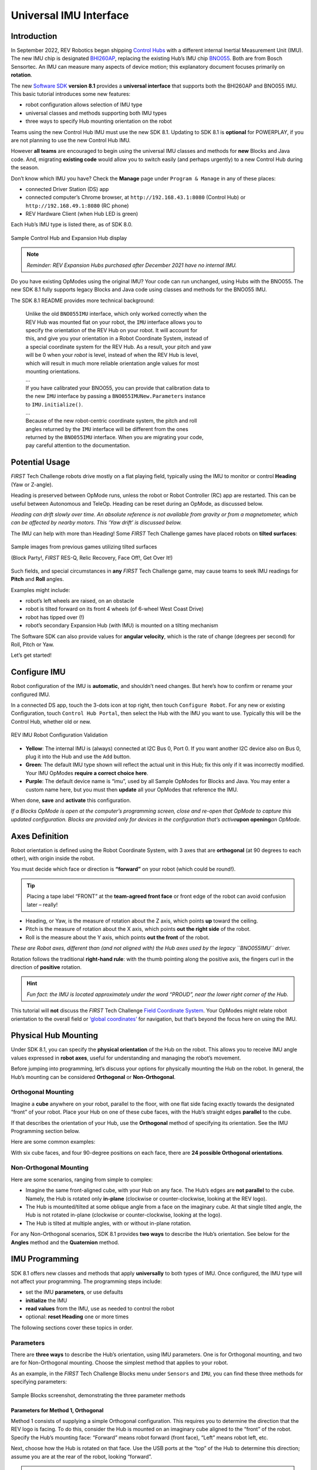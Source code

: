 Universal IMU Interface
=======================

Introduction
------------

In September 2022, REV Robotics began shipping `Control Hubs
<https://www.revrobotics.com/rev-31-1595/>`__ with a different internal
Inertial Measurement Unit (IMU). The new IMU chip is designated `BHI260AP
<https://www.bosch-sensortec.com/products/smart-sensors/bhi260ap/>`__,
replacing the existing Hub’s IMU chip `BNO055
<https://www.bosch-sensortec.com/products/smart-sensors/bno055/>`__.  Both are
from Bosch Sensortec. An IMU can measure many aspects of device motion; this
explanatory document focuses primarily on **rotation**.

The new `Software SDK
<https://github.com/FIRST-Tech-Challenge/FtcRobotController/releases>`__
**version 8.1** provides a **universal interface** that supports both the
BHI260AP and BNO055 IMU. This basic tutorial introduces some new features: 

-  robot configuration allows selection of IMU type 
-  universal classes and methods supporting both IMU types 
-  three ways to specify Hub mounting orientation on the robot

Teams using the new Control Hub IMU must use the new SDK 8.1.  Updating to SDK
8.1 is **optional** for POWERPLAY, if you are not planning to use the new
Control Hub IMU.

However **all teams** are encouraged to begin using the universal IMU classes
and methods for **new** Blocks and Java code. And, migrating **existing code**
would allow you to switch easily (and perhaps urgently) to a new Control Hub
during the season.

Don’t know which IMU you have? Check the **Manage** page under ``Program &
Manage`` in any of these places: 

-  connected Driver Station (DS) app 
-  connected computer’s Chrome browser, at ``http://192.168.43.1:8080`` (Control Hub) or ``http://192.168.49.1:8080`` (RC phone) 
-  REV Hardware Client (when Hub LED is green)

Each Hub’s IMU type is listed there, as of SDK 8.0.

.. figure:: images/010-Manage-2-hubs.png
   :align: center
   :alt: 2-hub display
   :width: 80%

   Sample Control Hub and Expansion Hub display

.. note:: 
   *Reminder: REV Expansion Hubs purchased after December 2021 have no internal
   IMU.*

Do you have existing OpModes using the original IMU? Your code can run
unchanged, using Hubs with the BNO055. The new SDK 8.1 fully supports legacy
Blocks and Java code using classes and methods for the BNO055 IMU.

The SDK 8.1 README provides more technical background:

   | Unlike the old ``BNO055IMU`` interface, which only worked correctly when the
   | REV Hub was mounted flat on your robot, the ``IMU`` interface allows you to
   | specify the orientation of the REV Hub on your robot. It will account for
   | this, and give you your orientation in a Robot Coordinate System, instead of
   | a special coordinate system for the REV Hub. As a result, your pitch and yaw
   | will be 0 when your *robot* is level, instead of when the REV Hub is level,
   | which will result in much more reliable orientation angle values for most
   | mounting orientations.
   | ...
   | If you have calibrated your BNO055, you can provide that calibration data to
   | the new ``IMU`` interface by passing a ``BNO055IMUNew.Parameters`` instance
   | to ``IMU.initialize()``.
   | ...
   | Because of the new robot-centric coordinate system, the pitch and roll
   | angles returned by the ``IMU`` interface will be different from the ones
   | returned by the ``BNO055IMU`` interface. When you are migrating your code,
   | pay careful attention to the documentation.

Potential Usage
---------------

*FIRST* Tech Challenge robots drive mostly on a flat playing field, typically
using the IMU to monitor or control **Heading** (Yaw or Z-angle).

Heading is preserved between OpMode runs, unless the robot or Robot Controller
(RC) app are restarted. This can be useful between Autonomous and TeleOp.
Heading can be reset during an OpMode, as discussed below.

*Heading can drift slowly over time. An absolute reference is not available
from gravity or from a magnetometer, which can be affected by nearby motors.
This ‘Yaw drift’ is discussed below.*

The IMU can help with more than Heading! Some *FIRST* Tech Challenge games have
placed robots on **tilted surfaces**:

.. figure:: images/002-tilted-games.png
   :align: center
   :alt: previous games 1
   :width: 80%

.. figure:: images/003-tilted-games-2.png
   :align: center
   :alt: previous games 2
   :width: 80%

   Sample images from previous games utilizing tilted surfaces

   (Block Party!, *FIRST* RES-Q, Relic Recovery, Face Off!, Get Over It!)

Such fields, and special circumstances in **any** *FIRST* Tech Challenge game,
may cause teams to seek IMU readings for **Pitch** and **Roll** angles.

Examples might include: 

-  robot’s left wheels are raised, on an obstacle
-  robot is tilted forward on its front 4 wheels (of 6-wheel West Coast Drive) 
-  robot has tipped over (!) 
-  robot’s secondary Expansion Hub (with IMU) is mounted on a tilting mechanism

The Software SDK can also provide values for **angular velocity**, which is
the rate of change (degrees per second) for Roll, Pitch or Yaw.

Let’s get started!

Configure IMU
-------------

Robot configuration of the IMU is **automatic**, and shouldn’t need changes.
But here’s how to confirm or rename your configured IMU.

In a connected DS app, touch the 3-dots icon at top right, then touch
``Configure Robot``. For any new or existing Configuration, touch ``Control Hub
Portal``, then select the Hub with the IMU you want to use. Typically this will
be the Control Hub, whether old or new.

.. figure:: images/020-DH-config-3-up.png
   :align: center
   :alt: IMU Robot Configuration
   :width: 80%

   REV IMU Robot Configuration Validation

-  **Yellow**: The internal IMU is (always) connected at I2C Bus 0, Port 0.  If
   you want another I2C device also on Bus 0, plug it into the Hub and use the
   ``Add`` button.

-  **Green**: The default IMU type shown will reflect the actual unit in this Hub;
   fix this only if it was incorrectly modified. Your IMU OpModes **require a
   correct choice here**.

-  **Purple**: The default device name is “imu”, used by all Sample OpModes for
   Blocks and Java. You may enter a custom name here, but you must then
   **update** all your OpModes that reference the IMU.

When done, **save** and **activate** this configuration.

*If a Blocks OpMode is open at the computer’s programming screen, close and
re-open that OpMode to capture this updated configuration. Blocks are provided
only for devices in the configuration that’s active*\ **upon opening**\ *an
OpMode.*

Axes Definition
---------------

Robot orientation is defined using the Robot Coordinate System, with 3
axes that are **orthogonal** (at 90 degrees to each other), with origin
inside the robot.

You must decide which face or direction is **“forward”** on your robot
(which could be round!).

.. tip::
   Placing a tape label “FRONT” at the **team-agreed front face** or front
   edge of the robot can avoid confusion later – really!

-  Heading, or Yaw, is the measure of rotation about the Z axis, which
   points **up** toward the ceiling.

-  Pitch is the measure of rotation about the X axis, which points **out
   the right side** of the robot.

-  Roll is the measure about the Y axis, which points **out the front**
   of the robot.

*These are Robot axes, different than (and not aligned with) the Hub
axes used by the legacy ``BNO055IMU`` driver.*

Rotation follows the traditional **right-hand rule**: with the thumb
pointing along the positive axis, the fingers curl in the direction of
**positive** rotation.

.. hint::
   *Fun fact: the IMU is located approximately under the word “PROUD”, near the
   lower right corner of the Hub.*

This tutorial will **not** discuss the *FIRST* Tech Challenge `Field Coordinate System
<https://github.com/FIRST-Tech-Challenge/FtcRobotController/blob/master/FtcRobotController/src/main/java/org/firstinspires/ftc/robotcontroller/external/samples/FTC_FieldCoordinateSystemDefinition.pdf>`__.
Your OpModes might relate robot orientation to the overall field or `‘global
coordinates’
<https://github.com/FIRST-Tech-Challenge/FtcRobotController/wiki/Vuforia-for-Blocks#vuforia-introduction>`__
for navigation, but that’s beyond the focus here on using the IMU.

Physical Hub Mounting
---------------------

Under SDK 8.1, you can specify the **physical orientation** of the Hub
on the robot. This allows you to receive IMU angle values expressed in
**robot axes**, useful for understanding and managing the robot’s
movement.

Before jumping into programming, let’s discuss your options for
physically mounting the Hub on the robot. In general, the Hub’s mounting
can be considered **Orthogonal** or **Non-Orthogonal**.

Orthogonal Mounting
^^^^^^^^^^^^^^^^^^^

Imagine a **cube** anywhere on your robot, parallel to the floor, with
one flat side facing exactly towards the designated “front” of your
robot. Place your Hub on one of these cube faces, with the Hub’s
straight edges **parallel** to the cube.

If that describes the orientation of your Hub, use the **Orthogonal**
method of specifying its orientation. See the IMU Programming section
below.

Here are some common examples:

.. grid:: 1 2 2 3
   :gutter: 2

   .. grid-item-card::
      :class-header: sd-bg-dark font-weight-bold sd-text-white
      :class-body: sd-text-left body

      Orthogonal #1

      ^^^

      .. figure:: images/orthogonal-1.png
         :align: center
         :alt: Logo UP, USB Forward
         :width: 100%

      +++

      Logo UP, USB FORWARD

   .. grid-item-card::
      :class-header: sd-bg-dark font-weight-bold sd-text-white
      :class-body: sd-text-left body

      Orthogonal #2

      ^^^

      .. figure:: images/orthogonal-2.png
         :align: center
         :alt: Logo LEFT, USB UP
         :width: 100%

      +++

      Logo LEFT, USB UP

   .. grid-item-card::
      :class-header: sd-bg-dark font-weight-bold sd-text-white
      :class-body: sd-text-left body

      Orthogonal #3

      ^^^

      .. figure:: images/orthogonal-3.png
         :align: center
         :alt: Logo RIGHT, USB UP
         :width: 100%

      +++

      Logo RIGHT, USB UP

   .. grid-item-card::
      :class-header: sd-bg-dark font-weight-bold sd-text-white
      :class-body: sd-text-left body

      Orthogonal #4

      ^^^

      .. figure:: images/orthogonal-4.png
         :align: center
         :alt: Logo FORWARD, USB UP
         :width: 100%

      +++

      Logo FORWARD, USB UP

   .. grid-item-card::
      :class-header: sd-bg-dark font-weight-bold sd-text-white
      :class-body: sd-text-left body

      Orthogonal #5

      ^^^

      .. figure:: images/orthogonal-5.png
         :align: center
         :alt: Logo BACKWARD, USB UP
         :width: 100%

      +++

      Logo BACKWARD, USB UP

   .. grid-item-card::
      :class-header: sd-bg-dark font-weight-bold sd-text-white
      :class-body: sd-text-left body

      Orthogonal #6

      ^^^

      .. figure:: images/orthogonal-6.png
         :align: center
         :alt: Logo DOWN, USB FORWARD
         :width: 100%

      +++

      Logo DOWN, USB FORWARD

   .. grid-item-card::
      :class-header: sd-bg-dark font-weight-bold sd-text-white
      :class-body: sd-text-left body

      Orthogonal #7

      ^^^

      .. figure:: images/orthogonal-7.png
         :align: center
         :alt: Logo FORWARD, USB LEFT
         :width: 100%

      +++

      Logo FORWARD, USB LEFT

   .. grid-item-card::
      :class-header: sd-bg-dark font-weight-bold sd-text-white
      :class-body: sd-text-left body

      Orthogonal #8

      ^^^

      .. figure:: images/orthogonal-8.png
         :align: center
         :alt: Logo FORWARD, USB RIGHT
         :width: 100%

      +++

      Logo FORWARD, USB RIGHT

   .. grid-item-card::
      :class-header: sd-bg-dark font-weight-bold sd-text-white
      :class-body: sd-text-left body

      Orthogonal #9

      ^^^

      .. figure:: images/orthogonal-9.png
         :align: center
         :alt: Logo UP, USB BACKWARD
         :width: 100%

      +++

      Logo UP, USB BACKWARD

With six cube faces, and four 90-degree positions on each face, there
are **24 possible Orthogonal orientations**.

Non-Orthogonal Mounting
^^^^^^^^^^^^^^^^^^^^^^^

Here are some scenarios, ranging from simple to complex:

-  Imagine the same front-aligned cube, with your Hub on any face. The
   Hub’s edges are **not parallel** to the cube. Namely, the Hub is
   rotated only **in-plane** (clockwise or counter-clockwise, looking at
   the REV logo).
-  The Hub is mounted/tilted at some oblique angle from a face on the
   imaginary cube. At that single tilted angle, the Hub is not rotated
   in-plane (clockwise or counter-clockwise, looking at the logo).
-  The Hub is tilted at multiple angles, with or without in-plane
   rotation.

For any Non-Orthogonal scenarios, SDK 8.1 provides **two ways** to
describe the Hub’s orientation. See below for the **Angles** method and
the **Quaternion** method.

IMU Programming
---------------

SDK 8.1 offers new classes and methods that apply **universally** to
both types of IMU. Once configured, the IMU type will not affect your
programming. The programming steps include:

-  set the IMU **parameters**, or use defaults
-  **initialize** the IMU
-  **read values** from the IMU, use as needed to control the robot
-  optional: **reset Heading** one or more times

The following sections cover these topics in order.

Parameters
^^^^^^^^^^

There are **three ways** to describe the Hub’s orientation, using IMU
parameters. One is for Orthogonal mounting, and two are for Non-Orthogonal
mounting. Choose the simplest method that applies to your robot.

As an example, in the *FIRST* Tech Challenge Blocks menu under ``Sensors`` and ``IMU``, you
can find these three methods for specifying parameters:

.. figure:: images/045-Blocks-parameters-toolbox-labels.png
   :align: center
   :alt: Sample Blocks screenshot demonstrating parameter methods
   :width: 80%

   Sample Blocks screenshot, demonstrating the three parameter methods
   
Parameters for Method 1, Orthogonal
"""""""""""""""""""""""""""""""""""

Method 1 consists of supplying a simple Orthogonal configuration. This requires
you to determine the direction that the REV logo is facing. To do this,
consider the Hub is mounted on an imaginary cube aligned to the “front” of the
robot.  Specify the Hub’s mounting face: “Forward” means robot forward (front
face), “Left” means robot left, etc.

Next, choose how the Hub is rotated on that face. Use the USB ports at
the “top” of the Hub to determine this direction; assume you are at the
rear of the robot, looking “forward”.

.. note:: 
   *Certain combinations are physically impossible. For example, if the REV
   logo is facing UP, the USB ports cannot also be facing UP. The OpMode will
   reject such combinations during IMU initialization.*

It’s optional to save the parameters to a new variable called, for
example, “myIMUparameters”. That variable can be used in the next step
(IMU initialization).

.. tab-set::

   .. tab-item:: Blocks
      :sync: blocks

      .. figure:: images/050-Blocks-parameters-1a.png
         :align: center
         :alt: specifying Logo Facing Direction
         :width: 80%

         Specifying Logo Facing Direction
           
      .. figure:: images/060-Blocks-parameters-1b.png
         :align: center
         :alt: specifying USB Facing Direction
         :width: 80%

         Specifying USB Facing Direction

      .. figure:: images/070-Blocks-myIMUparameters.png
         :align: center
         :alt: Setting parameters to variable
         :width: 80%

         Setting parameters to a Variable

   .. tab-item:: Java
      :sync: java

      .. code:: java

         IMU.Parameters myIMUparameters;

         myIMUparameters = new IMU.Parameters(
              new RevHubOrientationOnRobot(
                   RevHubOrientationOnRobot.LogoFacingDirection.UP, 
                   RevHubOrientationOnRobot.UsbFacingDirection.FORWARD
              )
         );


Hub Axes for Setting Parameters
"""""""""""""""""""""""""""""""

Only for the next two Parameters sections (Angles and Quaternion), we
must temporarily use **Hub axes** instead of Robot axes. Hub axes are
also at 90 degrees to each other, with origin inside the Hub.

**The assumed initial Hub position is REV logo facing UP (Robot +Z),
with USB ports FORWARD (Robot +Y).** For the Angles and Quaternion
methods, all rotations start here.

*Again, “forward” is based on your team’s agreed definition.*

In this starting orientation, the Hub axes are **aligned with** the
Robot Coordinate System:

-  Heading, or Yaw, is the measure of rotation about the Z axis, which
   points upwards through the Hub’s front plate or logo.
-  Pitch is the measure of rotation about the X axis, which points
   toward the right-side I2C sensor ports.
-  Roll is the measure about the Y axis, which points toward the
   top-edge USB port(s).

Hub rotations also follow the right-hand rule.

The legacy ``BNO055IMU`` driver uses **different Hub axes**: its X
axis pointed to the USB port, and Y axis pointed to the left-side motor
ports. The new SDK 8.1 universal IMU driver uses the above Hub axes for
BNO055 and BHI260AP.

Parameters for Method 2, Angles
"""""""""""""""""""""""""""""""

If your Hub is **not** mounted Orthogonally, you can specify the Hub’s
*rotation* about one or more **Hub axes** X, Y, Z. These are expressed in
*degrees*, and the **order** in which the rotations are applied (it
matters!).

The Blocks IMU palette contains a Block with default parameters for the
Angles method of describing the Hub’s orientation on the robot. Let’s
review this Blocks palette function now, as a good example. The Java 
API closely resembles the Blocks method.

.. figure:: images/080-Blocks-angles-01.png
   :align: center
   :alt: Sample Block demonstrating angles method 
   :width: 80%

   Sample Block demonstrating angles method
   
The second listed default is ZYX, meaning you will provide the Hub’s
rotations in that order. Thus the “first angle” is the Z axis, the
“second angle” is the Y axis, and the “third angle” is the X axis.

So the Hub will be rotated as follows: +90 degrees about **Z**, no
rotation about **Y**, then -45 degrees about **X** (in its new
direction).

For the Angles method, the assumed initial Hub position is REV Logo 
facing UP, with USB ports facing FORWARD. Additional rotations begin
at this orientation.

1. From logo-up/USB-forward, this example starts with a “first angle”
   rotation of **+90 degrees about the Z axis**. Namely, the Hub rotates
   counter-clockwise (CCW), ending with the USB ports pointing to the
   robot’s left side. Note the **X and Y axes have also rotated CCW**,
   since they are INTRINSIC (described below).

2. The “second angle” rotation is **0 degrees, no action**.

3. The “third angle” rotation is **-45 degrees about the Hub’s X axis**,
   which **now points in the robot’s forward direction** (after the
   first-angle Z rotation). So, the top edge of the Hub tilts downward,
   causing the USB ports to angle downward at 45 degrees, at the robot’s
   left side.

Here’s the full sequence:

.. grid:: 1 2 2 3
   :gutter: 2

   .. grid-item-card::
      :class-header: sd-bg-dark font-weight-bold sd-text-white
      :class-body: sd-text-left body

      Angles Rotation Step #1

      ^^^

      .. figure:: images/angle-1.png
         :align: center
         :alt: Starting Position
         :width: 100%

      +++

      Starting Position

   .. grid-item-card::
      :class-header: sd-bg-dark font-weight-bold sd-text-white
      :class-body: sd-text-left body

      Angles Rotation Step #2

      ^^^

      .. figure:: images/angle-2.png
         :align: center
         :alt: First Angle (Z axis +90)
         :width: 100%

      +++

      First Angle (Z axis +90)

   .. grid-item-card::
      :class-header: sd-bg-dark font-weight-bold sd-text-white
      :class-body: sd-text-left body

      Angles Rotation Step #3

      ^^^

      .. figure:: images/angle-3.png
         :align: center
         :alt: Third Angle (X axis -45)
         :width: 100%

      +++

      Third Angle (X axis -45)

The remaining default parameters don’t need attention or editing. The third
listed default is simply DEGREES, easy to work with. The first listed default
is INTRINSIC axes reference, which means that the Hub axes move with each
rotation of the Hub. (The other choice, rarely used, is EXTRINSIC for global
axes that **don’t move** with each Hub rotation.)

As with Orthogonal, it’s optional to save the parameters to a new variable
called, for example, “myIMUparameters”. That variable can be used in the next
step (IMU initialization).

.. tab-set::

   .. tab-item:: Blocks
      :sync: blocks

      .. figure:: images/100-Blocks-angles-variable.png
         :align: center
         :alt: setting angles in Blocks
         :width: 80%

         Setting Angles in Blocks
           
   .. tab-item:: Java
      :sync: java

      .. code:: java

         IMU.Parameters myIMUparameters;

         myIMUparameters = new IMU.Parameters(
              new RevHubOrientationOnRobot(
                   new Orientation(
                        AxesReference.INTRINSIC, 
                        AxesOrder.ZYX, 
                        AngleUnit.DEGREES, 
                        90, 
                        0, 
                        -45, 
                        0  // acquisitionTime, not used
                   )
              )
         );

Parameters for Method 3, Quaternion
"""""""""""""""""""""""""""""""""""

As an alternative to the Angles method, the Hub’s non-orthogonal
orientation can be described using a
`Quaternion <https://en.wikipedia.org/wiki/Quaternion>`__, an advanced
math technique for describing **any** combination of tilting and
rotating. 

The following default Quaternion (w=1, x=0, y=0, z=0) describes a Hub in the
assumed starting position: Logo facing UP, and USB ports FORWARD. Namely, no
rotations.

.. tab-set::

   .. tab-item:: Blocks
      :sync: blocks

      .. figure:: images/130-Blocks-quaternion.png
         :align: center
         :alt: default quaternion
         :width: 80%

         Default Quaternion (no rotation)
         
   .. tab-item:: Java
      :sync: java

      .. code:: java

         IMU.Parameters myIMUparameters;

         // Default Quaternion
         myIMUparameters = new IMU.Parameters(
              new RevHubOrientationOnRobot(
                   new Quaternion(
                        1.0f, // w
                        0.0f, // x
                        0.0f, // y
                        0.0f, // z
                        0     // acquisitionTime
                   )
              )
         );

         // Or, consider a single rotation of +30 degrees 
         // about the X axis. Namely, the Hub’s USB ports 
         // tilt 30 degrees upwards from the default starting
         // position. 
         myIMUparameters = new IMU.Parameters(
              new RevHubOrientationOnRobot(
                   new Quaternion(
                        0.9659258f, // w
                        0.258819f,  // x
                        0.0f,       // y
                        0.0f,       // z
                        0           // acquisitionTime
                   )
              )
         );

This basic tutorial does not cover the math behind Quaternions, an advanced
substitute for Euler Angles described above. The SDK 8.1 IMU interface supports
the use of Quaternions, for FTC teams and third party libraries familiar with
them.

Initialize IMU
^^^^^^^^^^^^^^

This prepares the IMU for operation, using the parameters you defined.

In FTC Blocks, use the first Block shown in the IMU palette, called
``imu.initialize``. Most teams do this during the INIT phase of their
OpMode, before ``waitForStart()``.

The IMU should be motionless during its initialization process. The
OpMode will continue when initialization is complete.

.. note::
   Fun fact: Under the legacy ``BNO055IMU`` interface, intialization takes
   about 900 milliseconds. Under the new universal IMU interface, the BNO055
   takes about 100 milliseconds, while the BHI260AP takes about 50
   milliseconds.

For **any of the three methods** (Orthogonal, Angles, Quaternion),
initialize with the IMU parameters from the ``new`` Block, or from your
optional Variable.

.. tab-set::

   .. tab-item:: Blocks
      :sync: blocks

      Two methods for Initializing the IMU:

      .. figure:: images/200-Blocks-initialize-IMU.png
         :align: center
         :alt: Initialize IMU directly
         :width: 80%

         Initializing the IMU directly
           
      .. figure:: images/200-Blocks-initialize-IMU-parameter.png
         :align: center
         :alt: Initialize IMU using Parameters
         :width: 80%

         Initializing the IMU using Parameters

   .. tab-item:: Java
      :sync: java

      .. code:: java

         // Two methods for Initializing the IMU:

         // Initialize IMU directly
         imu.initialize(
              new IMU.Parameters(
                   new RevHubOrientationOnRobot(
                        RevHubOrientationOnRobot.LogoFacingDirection.UP, 
                        RevHubOrientationOnRobot.UsbFacingDirection.FORWARD
                   )
              )
         );

         // Initialize IMU using Parameters
         imu.initialize(myIMUparameters);

Read IMU Angles - Basic
^^^^^^^^^^^^^^^^^^^^^^^

Now you can read the IMU values for **robot orientation**, expressed as
Heading (Yaw or Z-angle), Pitch (X-angle) and Roll (Y-angle). You have
no concern now about the Hub’s orientation or mounting – that has been
defined with parameters, and the SDK is ready to provide actual data
about the robot, using the robot’s axes.

.. note::
   *Reminder: Robot Z points upwards to the ceiling. Robot Y points forward –
   whatever you decide is “forward” on your robot (which could be round!).
   Robot X points to the right side of the robot. Robot rotations follow the
   right-hand rule.*

For all axes, IMU angles are provided in the range of **-180 to +180
degrees** (or from ``-Pi`` to ``+Pi`` radians). If you are working
with values that might cross the +/- 180-degree transition, handle this
with your programming. That’s beyond the scope of this IMU tutorial.

Here's an example of reading IMU Angles:

.. tab-set::

   .. tab-item:: Blocks
      :sync: blocks

      In FTC Blocks, create a new Variable to receive data from this green
      Block in the **IMU** palette:

      .. figure:: images/300-Blocks-get-robot-YPR-angles.png
         :align: center
         :alt: Get YPR Angles
         :width: 80%

         Get Yaw-Pitch-Roll Angles
 
      From the **YawPitchRollAngles** palette under **Utilities**, use the
      green Blocks to read each angle from the Variable you just created.

      .. figure:: images/305-Blocks-extract-angles.png
         :align: center
         :alt: Extract Angles
         :width: 80%

         Extract Angles

      These Blocks are used here in a Repeat Loop, to display the angles on
      the Driver Station:

      .. figure:: images/310-Blocks-YPR-telemetry.png
         :align: center
         :alt: Displaying YPR using Telemetry
         :width: 80%

         Displaying Yaw-Pitch-Roll using Telemetry

      These Blocks are shown in the Sample OpMode called ``SensorIMU``.

   .. tab-item:: Java
      :sync: java

      .. code:: java

         // Create an object to receive the IMU angles
         YawPitchRollAngles robotOrientation;
         robotOrientation = imu.getRobotYawPitchRollAngles();

         // Now use these simple methods to extract each angle 
         // (Java type ``double``) from the object you just created:
         double Yaw   = robotOrientation.getYaw(AngleUnit.DEGREES)
         double Pitch = robotOrientation.getPitch(AngleUnit.DEGREES)
         double Roll  = robotOrientation.getRoll(AngleUnit.DEGREES)

Note that the robot’s orientation is described here **intrinsically**;
the axes move with each rotation. Here’s an example from the Javadocs:

   | As an example, if the yaw is 30 degrees, the pitch is 40 degrees, and
   | the roll is 10 degrees, that means that you would reach the described
   | orientation by first rotating a robot 30 degrees counter-clockwise from
   | the starting point, with all wheels continuing to touch the ground
   | (rotation around the Z axis). Then, you make your robot point 40 degrees
   | upward (rotate it 40 degrees around the X axis). Because the X axis
   | moved with the robot, the pitch is not affected by the yaw value. Then
   | from that position, the robot is tilted 10 degrees to the right, around
   | the newly positioned Y axis, to produce the actual position of the
   | robot.

*Again, the IMU*\  **output**\  *results are given in the*\  **Robot
Coordinate System**\ *, or Robot axes. Only for a non-Orthogonal
orientation,*\  **Hub axes**\  *were used temporarily
for*\  **input**\  *parameters, describing the Hub’s rotation to achieve
its mounted orientation.*

Read IMU Angles - Flexible
^^^^^^^^^^^^^^^^^^^^^^^^^^

As an alternative to the ``YawPitchRollAngles`` class, the FTC SDK also
provides a more flexible ``Orientation`` class. This allows you to
specify a **custom order** of axis rotations, and a choice of intrinsic
or extrinsic axes.

*Again, IMU angles are provided in the range of -180 to +180 degrees (or
from* ``-Pi`` *to* ``+Pi`` *radians).*

Here is an example use of these functions:

.. tab-set::

   .. tab-item:: Blocks
      :sync: blocks

      As before, first create an object (Blocks Variable) containing the array
      of orientation values (from the Blocks ``Sensors / IMU`` palette):

      .. figure:: images/322-blocks-getRobotOrientation.png
         :align: center
         :alt: Get Robot Orientation
         :width: 80%

         Get Robot Orientation
 
      Notice the **axes order of XYZ**, different than the ZXY order used by
      the ``YawPitchRollAngles`` class.

      Then extract the specific axis rotations you want, from the Blocks
      ``Utilities / Orientation`` palette:

      .. figure:: images/324-blocks-myRobotOrientation.png
         :align: center
         :alt: Extract Orientation Angles
         :width: 80%

         Extract Orientation Angles

   .. tab-item:: Java
      :sync: java

      .. code:: java

         // Create Orientation variable
         Orientation myRobotOrientation;

         // Get Robot Orientation
         myRobotOrientation = imu.getRobotOrientation(
              AxesReference.INTRINSIC, 
              AxesOrder.XYZ, 
              AngleUnit.DEGREES
         );

         // Then read or display the desired values (Java type ``float``):
         float X_axis = myRobotOrientation.firstAngle;
         float Y_axis = myRobotOrientation.secondAngle;
         float Z_axis = myRobotOrientation.thirdAngle;

.. note::
   *Pay close attention to the selection of*\  **axes order**\ *, which
   greatly affects the IMU results. If you care mostly about Heading (Yaw),
   choose an axes order that starts with Z.*

Read Angular Velocity
^^^^^^^^^^^^^^^^^^^^^

The FTC SDK also provides values for **angular velocity**, the rate of
change (degrees or radians per second) for Roll, Pitch or Yaw.

Here is an example for reading Angular Velocity:

.. tab-set::

   .. tab-item:: Blocks
      :sync: blocks

      As before, first create an object (Blocks Variable) containing the array
      of angular velocity values (from the Blocks ``Sensors / IMU`` palette):

      .. figure:: images/332-blocks-getRobotAngularVelocity.png
         :align: center
         :alt: Get Robot Angular Velocity
         :width: 80%

         Get Robot Angular Velocity

      Then extract the specific axis rotations you want, from the Blocks
      ``Utilities / AngularVelocity`` palette:

      .. figure:: images/334-blocks-myRobotAngularVelocity.png
         :align: center
         :alt: Extract Rotation Rates
         :width: 80%

         Extract Rotation Rates

      These Blocks are shown in the Sample OpMode called ``SensorIMU``.

   .. tab-item:: Java
      :sync: java

      .. code:: java

         // Create angular velocity array variable
         AngularVelocity myRobotAngularVelocity;

         // Read Angular Velocities
         myRobotAngularVelocity = imu.getRobotAngularVelocity(AngleUnit.DEGREES);

         // Then read or display these values (Java type ``float``) 
         // from the object you just created:
         float zRotationRate = myRobotAngularVelocity.zRotationRate
         float xRotationRate = myRobotAngularVelocity.xRotationRate
         float yRotationRate = myRobotAngularVelocity.yRotationRate

      These are also shown in each of the Java **Sample OpModes** listed in a
      section below.

Reset Heading
^^^^^^^^^^^^^

It can be useful to reset the Heading (or Yaw or Z-angle) to zero, at
one or more places in your OpMode.

Here is an example for resetting the Yaw axis:

.. tab-set::

   .. tab-item:: Blocks
      :sync: blocks

      In FTC Blocks, this optional command is simple:

      .. figure:: images/210-Blocks-reset-Yaw.png
         :align: center
         :alt: Reset Yaw
         :width: 80%

         Reset Yaw

   .. tab-item:: Java
      :sync: java

      .. code:: java
   
         // Reset Yaw
         imu.resetYaw();

It’s safest to reset Yaw only when the robot has not significantly
deviated from a flat/horizontal orientation.

This command assumes the Hub’s actual orientation was **correctly
described** with Orthogonal, Angles or Quaternion parameters.

In other words, a non-Orthogonal Hub moved away from its
parameter-defined orientation, may not give reliable results for
Heading/Yaw or ``resetYaw()``, even after the robot has returned to its
original defined orientation.

*An exception, or loophole, is that “reset” Heading/Yaw values might
still be valid if the Hub is actually mounted in an incorrectly
described Orthogonal orientation, and the robot remains level. This may
benefit a rookie team that overlooked the IMU Parameters or moved the
Hub to a different Orthogonal position, still relying only on Heading.
This* ``resetYaw()`` *exception does*\  **not**\  *apply to angular velocity
for Yaw (Z-axis).*

Here’s the official FTC Javadocs description for ``resetYaw()``: 

   | Resets the robot’s yaw angle to 0. After calling this method, the reported
   | orientation will be relative to the robot’s position when this method is
   | called, as if the robot was perfectly level right now. That is to say, the
   | pitch and yaw will be ignored when this method is called.

*The Javadocs’ statement ‘resets to 0’ should be read in the context of
the previous discussion. In certain off-axis Hub orientations, a reset
Yaw value might not actually display as zero.*

If ``resetYaw()`` does not meet your needs, other code-based choices
(possibly less effective) include:

-  ‘Save & Subtract’ to establish the current Heading as a new “zero”
   baseline for further navigation
-  use the original Heading for the entire match, using only absolute
   (global) targets

.. important::
   *For all choices, be aware of “gyro drift”. Most electronic IMUs give
   slowly shifting Z-angle results over time, for various reasons. Although
   the Pitch and Roll axes can use*\  **gravity’s direction**\  *to correct
   for drift, Yaw (Heading or Z-angle) cannot.*

Sample OpModes
--------------

The SDK 8.1 contains Sample OpModes demonstrating the above. 

.. tab-set::

   .. tab-item:: Blocks
      :sync: blocks

      In FTC Blocks, a simple example is called ``SensorIMU``.

      .. figure:: images/350-Blocks-IMU-Sample.png
         :align: center
         :alt: Blocks IMU Sample
         :width: 80%

         Blocks IMU Sample

      Here’s an :download:`image <images/360-SensorIMU.png>` and the :download:`Block file <opmodes/SensorIMU.blk>` of this Sample OpMode.

   .. tab-item:: Java
      :sync: java

      In Java, three Sample OpModes demonstrate the new universal IMU
      interface:

      .. dropdown:: ConceptExploringIMUOrientation.java

         Provides a tool to experiment with setting your Hub orientation on the robot

         :download:`ConceptExploringIMUOrientation.java <opmodes/ConceptExploringIMUOrientation.java>`

         .. literalinclude:: opmodes/ConceptExploringIMUOrientation.java
            :language: java

      .. dropdown:: SensorIMUOrthogonal.java

         Shows how to define your Hub orientation on the robot, for simple orthogonal (90 degree) mounting

         :download:`SensorIMUOrthogonal.java <opmodes/SensorIMUOrthogonal.java>`

         .. literalinclude:: opmodes/SensorIMUOrthogonal.java
            :language: java

      .. dropdown:: SensorIMUNonOrthogonal.java

         Shows how to define (with the Angles method) your Hub orientation on the robot for a non-orthogonal orientation

         :download:`SensorIMUNonOrthogonal.java <opmodes/SensorIMUNonOrthogonal.java>`

         .. literalinclude:: opmodes/SensorIMUNonOrthogonal.java
            :language: java

      These three Java samples include extensive comments describing the IMU
      interface, consistent with this tutorial. In particular,
      ``SensorIMUNonOrthogonal.java`` describes three helpful examples.

SDK Resources
-------------

Advanced programmers are invited to browse the FTC `Javadocs
documentation <https://javadoc.io/doc/org.firstinspires.ftc>`__ (API),
particularly in:

-  ``com.qualcomm.robotcore.hardware``
-  ``org.firstinspires.ftc.robotcore.external.navigation``

The new universal IMU classes for SDK 8.1 are:

-  ``IMU``
-  ``ImuOrientationOnRobot``
-  ``YawPitchRollAngles``
-  ``RevHubOrientationOnRobot``

The Javadocs describe other IMU methods and variables not covered in
this basic tutorial.

Summary
-------

The FTC SDK 8.1 provides a universal interface that supports both the
BHI260AP and BNO055 IMU. This basic tutorial introduced some new
features:

-  robot configuration allows selection of IMU type
-  three ways to specify Hub mounting orientation on the robot
-  new Blocks and Java methods to read data from both IMU types

Teams using the new Control Hub IMU must use the new SDK 8.1.

Updating to SDK 8.1 is **optional** for POWERPLAY, if you are not
planning to use the new Control Hub IMU.

However **all teams** are encouraged to begin using the universal IMU
classes and methods for **new** Blocks and Java code, and consider
migrating **existing** code.

Questions, comments and corrections to westsiderobotics@verizon.net

